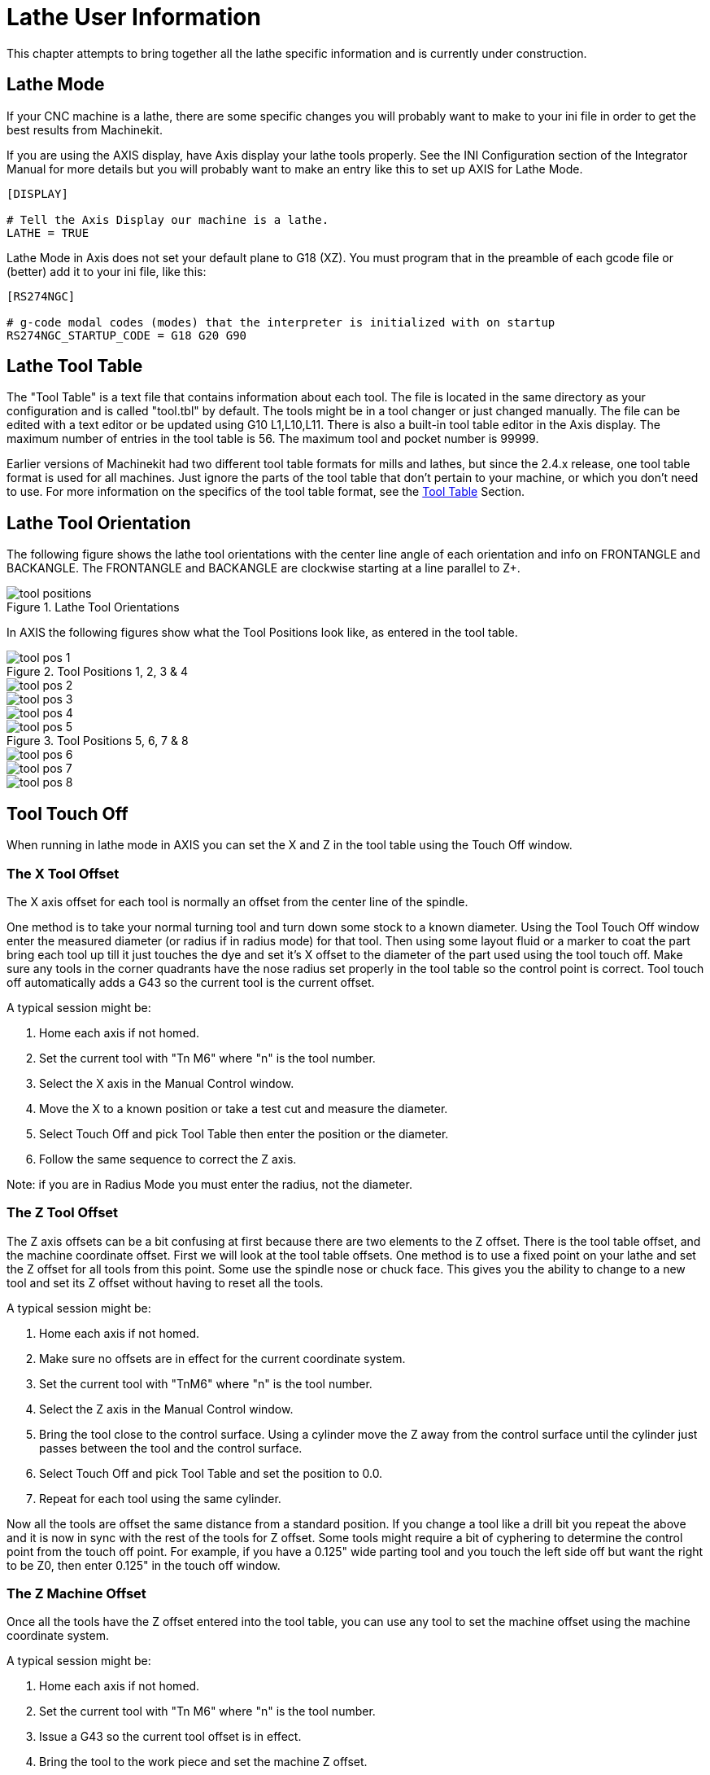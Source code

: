 = Lathe User Information

[[cha:lathe-user-information]] (((Lathe User Information)))

////
ATTENTION TRANSLATORS before translating this document copy the base document
into this copy to get the latest version. Untranslated documents are not kept
up to date with the English documents. 

Do not translate anchors or links, translate only the text of a link after the
comma.
Anchor [[anchor-name]]
Link <<anchor-name,text after the comma can be translated>>

Make sure the documents build after translating.
////

This chapter attempts to bring together all the lathe specific
information and is currently under construction.

== Lathe Mode

If your CNC machine is a lathe, there are some specific changes you 
will probably want to make to your ini file in order to get the 
best results from Machinekit. 

If you are using the AXIS display, 
have Axis display your lathe tools properly. 
See the INI Configuration section of the Integrator Manual for 
more details but you will probably want to make an entry like this 
to set up AXIS for Lathe Mode. 

---------------------------------------
[DISPLAY]

# Tell the Axis Display our machine is a lathe. 
LATHE = TRUE
---------------------------------------

Lathe Mode in Axis does not set your default plane to G18 (XZ). You
must program that in the preamble of each gcode file or 
(better) add it to your ini file, like this: 

---------------------------------------
[RS274NGC]

# g-code modal codes (modes) that the interpreter is initialized with on startup
RS274NGC_STARTUP_CODE = G18 G20 G90
---------------------------------------

== Lathe Tool Table [[sec:lathe-tool-table]]

The "Tool Table" is a text file that contains information about each tool. 
The file is located in the same directory as your configuration and is called "tool.tbl" by default. 
The tools might be in a tool changer or just changed manually. 
The file can be edited with a text editor or be updated using G10 L1,L10,L11. 
There is also a built-in tool table editor in the Axis display. 
The maximum number of entries in the tool table is 56. 
The maximum tool and pocket number is 99999. 

Earlier versions of Machinekit had two different tool table formats for mills and lathes, 
but since the 2.4.x release, one tool table format is used for all machines. 
Just ignore the parts of the tool table that don't pertain to your machine, 
or which you don't need to use. 
For more information on the specifics of the tool table format, 
see the <<sec:tool-table,Tool Table>> Section.

== Lathe Tool Orientation[[lathe-tool-orientation]]

The following figure shows the lathe tool orientations 
with the center line angle of each orientation and 
info on FRONTANGLE and BACKANGLE.
The FRONTANGLE and BACKANGLE are clockwise starting at a line parallel to Z+.

.Lathe Tool Orientations[[cap:Lathe-Tool-Orientations]]

image::images/tool_positions.png[]

In AXIS the following figures show what the Tool Positions look like, as entered in the tool table.

.Tool Positions 1, 2, 3 & 4[[fig:Tool-Positions-1-2-3-4]]

image::images/tool_pos_1.png[] 
image::images/tool_pos_2.png[] 
image::images/tool_pos_3.png[] 
image::images/tool_pos_4.png[]

.Tool Positions 5, 6, 7 & 8[[fig:Tool-Positions-5-6-7-8]]

image::images/tool_pos_5.png[] 
image::images/tool_pos_6.png[] 
image::images/tool_pos_7.png[] 
image::images/tool_pos_8.png[]

== Tool Touch Off

When running in lathe mode in AXIS you can set the X and Z in the tool
table using the Touch Off window.

=== The X Tool Offset

The X axis offset for each tool is normally an offset 
from the center line of the spindle.

One method is to take your normal turning tool and 
turn down some stock to a known diameter. 
Using the Tool Touch Off window enter the measured diameter 
(or radius if in radius mode) for that tool. 
Then using some layout fluid or a marker to coat the part 
bring each tool up
till it just touches the dye and set it's X offset to 
the diameter of the part used using the tool touch off. 
Make sure any tools in the corner quadrants have the nose radius 
set properly in the tool table so the control point is correct. 
Tool touch off automatically adds a G43
so the current tool is the current offset.

A typical session might be:

 . Home each axis if not homed.
 . Set the current tool with "Tn M6" where "n" is the tool number.
 . Select the X axis in the Manual Control window.
 . Move the X to a known position or take a test cut and measure the diameter. 
 . Select Touch Off and pick Tool Table then enter the position or the diameter. 
 . Follow the same sequence to correct the Z axis.

Note: if you are in Radius Mode you must enter the radius, not the diameter. 

=== The Z Tool Offset

The Z axis offsets can be a bit confusing at first 
because there are two elements to the Z offset. 
There is the tool table offset, and the machine coordinate offset. 
First we will look at the tool table offsets. 
One method is to use a fixed point on your lathe and 
set the Z offset for all tools from this point. 
Some use the spindle nose or chuck face.
This gives you the ability to change to a new tool and 
set its Z offset without having to reset all the tools.

A typical session might be:

 . Home each axis if not homed.
 . Make sure no offsets are in effect for the current coordinate system.
 . Set the current tool with "TnM6" where "n" is the tool number.
 . Select the Z axis in the Manual Control window.
 . Bring the tool close to the control surface. Using a cylinder move the
   Z away from the control surface until the cylinder just passes between
   the tool and the control surface. 
 . Select Touch Off and pick Tool Table and set the position to 0.0.
 . Repeat for each tool using the same cylinder.

Now all the tools are offset the same distance from a standard position. 
If you change a tool like a drill bit you repeat the above and 
it is now in sync with the rest of the tools for Z offset. 
Some tools might require a bit of cyphering to determine 
the control point from the touch off point. 
For example, if you have a 0.125" wide parting tool and 
you touch the left side off but want the right to be Z0, 
then enter 0.125" in the touch off window.

=== The Z Machine Offset

Once all the tools have the Z offset entered into the tool table, 
you can use any tool to set the machine offset 
using the machine coordinate system.

A typical session might be:

 . Home each axis if not homed.
 . Set the current tool with "Tn M6" where "n" is the tool number.
 . Issue a G43 so the current tool offset is in effect.
 . Bring the tool to the work piece and set the machine Z offset.

If you forget to set the G43 for the current tool when you set the
machine coordinate system offset, you will not get what you expect, 
as the tool offset will be added to the current offset when 
the tool is used in your program.

== Threading

Threading with a lathe requires feedback from the spindle to Machinekit.
Typically an encoder is used to provide the feedback. 
See the Integrator Manual for more information on spindle feedback.

The G76 threading cycle is used for both internal and external threads.
For more information see the <<sec:G76-Threading-Canned,G76>> Section.

== Constant Surface Speed

CSS or Constant Surface Speed (G96) uses the machine X origin modified
by the tool X offset to compute the spindle speed in RPM. CSS will
track changes in tool offsets. The X machine origin should be when the
reference tool (the one with zero offset) is at the center of rotation.

== Arcs

Calculating arcs can be mind challenging enough without considering
radius and diameter mode on lathes as well as machine coordinate system
orientation. The following applies to center format arcs. On a lathe
you should include G18 in your preamble as the default is G17 even if
you're in lathe mode, in the user interface Axis. Arcs in G18 XZ plane
use I (X axis) and K (Z axis) offsets.

=== Arcs and Lathe Design

The typical lathe has the spindle on the left of the operator and the
tools on the operator side of the spindle center line. This is
typically set up with the imaginary Y axis (+) pointing at the floor.

The following will be true on this type of setup:

 - The Z axis (+) points to the right, away from the spindle.
 - The X axis (+) points toward the operator, and when on the operator 
   side of the spindle the X values are positive.

Some lathes with tools on the back side have the imaginary Y axis (+) 
pointing up. 

G2/G3 Arc directions are based on the axis they rotate around. In the
case of lathes, it is the imaginary Y axis. If the Y axis (+) points 
toward the floor, you have to look up for the arc to appear to go in the 
correct direction. So looking from above you reverse the G2/G3 for the 
arc to appear to go in the correct direction.

=== Radius & Diameter Mode

When calculating arcs in radius mode you only have to remember the
direction of rotation as it applies to your lathe.

When calculating arcs in diameter mode X is diameter and the X offset
(I) is radius even if you're in G7 diameter mode.

== Tool Path

=== Control Point

The control point for the tool follows the programmed path. The
control point is the intersection of a line parallel to the X and Z
axis and tangent to the tool tip diameter, as defined when you touch
off the X and Z axes for that tool. When turning or facing straight
sided parts the cutting path and the tool edge follow the same path.
When turning radius and angles the edge of the tool tip will not follow
the programmed path unless cutter comp is in effect. In the following
figures you can see how the control point does not follow the tool edge
as you might assume.

.Control Point[[fig:Control-Point]]

image::images/control_point.png[]

=== Cutting Angles without Cutter Comp

Now imagine we program a ramp without cutter comp. The programmed path
is shown in the following figure. As you can see in the figure the
programmed path and the desired cut path are one and the same as long
as we are moving in an X or Z direction only.

.Ramp Entry

image::images/ramp_entry.png[]

Now as the control point progresses along the programmed path the
actual cutter edge does not follow the programmed path as shown in the
following figure. There are two ways to solve this, cutter comp and
adjusting your programmed path to compensate for tip radius.

.Ramp Path

image::images/ramp_cut.png[]

In the above example it is a simple exercise to adjust the programmed
path to give the desired actual path by moving the programmed path for
the ramp to the left the radius of the tool tip.

=== Cutting a Radius

In this example we will examine what happens during a radius cut
without cutter comp. In the next figure you see the tool turning the OD
of the part. The control point of the tool is following the programmed
path and the tool is touching the OD of the part.

.Turning Cut

image::images/radius_1.png[]

In this next figure you can see as the tool approaches the end of the
part the control point still follows the path but the tool tip has left
the part and is cutting air. You can also see that even though a radius
has been programmed the part will actually end up with a square corner.

.Radius Cut

image::images/radius_2.png[]

Now you can see as the control point follows the radius programmed the
tool tip has left the part and is now cutting air.

.Radius Cut

image::images/radius_3.png[]

In the final figure we can see the tool tip will finish cutting the
face but leave a square corner instead of a nice radius. Notice also
that if you program the cut to end at the center of the part a small
amount of material will be left from the radius of the tool. To finish
a face cut to the center of a part you have to program the tool to go
past center at least the nose radius of the tool.

.Face Cut

image::images/radius_4.png[]

=== Using Cutter Comp

When using cutter comp on a lathe think of the tool tip radius as the
radius of a round cutter. When using cutter comp the path must be large
enough for a round tool that will not gouge into the next line. When
cutting straight lines on the lathe you might not want to use cutter
comp. For example boring a hole with a tight fitting boring bar you may
not have enough room to do the exit move. The entry move into a cutter
comp arc is important to get the correct results.


